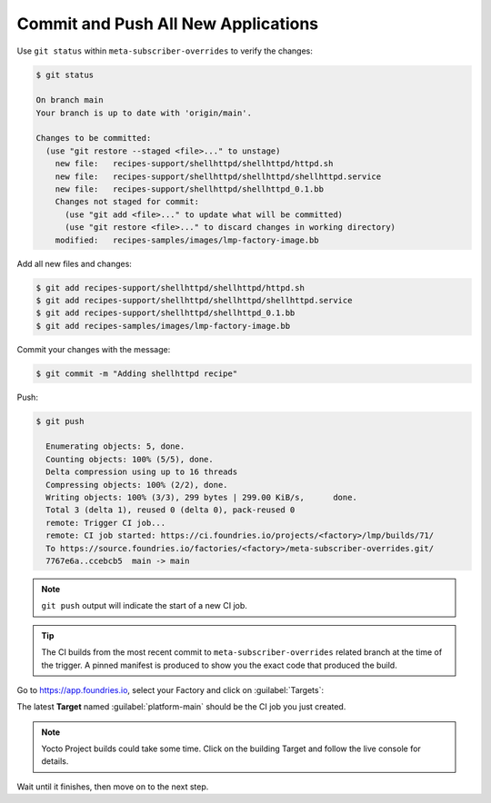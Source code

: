 Commit and Push All New Applications
^^^^^^^^^^^^^^^^^^^^^^^^^^^^^^^^^^^^

Use ``git status`` within ``meta-subscriber-overrides`` to verify the changes:

.. code-block:: console

    $ git status

    On branch main
    Your branch is up to date with 'origin/main'.
    
    Changes to be committed:
      (use "git restore --staged <file>..." to unstage)
    	new file:   recipes-support/shellhttpd/shellhttpd/httpd.sh
    	new file:   recipes-support/shellhttpd/shellhttpd/shellhttpd.service
    	new file:   recipes-support/shellhttpd/shellhttpd_0.1.bb
    	Changes not staged for commit:
    	  (use "git add <file>..." to update what will be committed)
    	  (use "git restore <file>..." to discard changes in working directory)
        modified:   recipes-samples/images/lmp-factory-image.bb

Add all new files and changes:

.. code-block:: console

    $ git add recipes-support/shellhttpd/shellhttpd/httpd.sh
    $ git add recipes-support/shellhttpd/shellhttpd/shellhttpd.service
    $ git add recipes-support/shellhttpd/shellhttpd_0.1.bb
    $ git add recipes-samples/images/lmp-factory-image.bb

Commit your changes with the message:

.. code-block:: console

    $ git commit -m "Adding shellhttpd recipe"

Push:

.. code-block:: console

   $ git push

     Enumerating objects: 5, done.
     Counting objects: 100% (5/5), done.
     Delta compression using up to 16 threads
     Compressing objects: 100% (2/2), done.
     Writing objects: 100% (3/3), 299 bytes | 299.00 KiB/s,      done.
     Total 3 (delta 1), reused 0 (delta 0), pack-reused 0
     remote: Trigger CI job...
     remote: CI job started: https://ci.foundries.io/projects/<factory>/lmp/builds/71/
     To https://source.foundries.io/factories/<factory>/meta-subscriber-overrides.git/
     7767e6a..ccebcb5  main -> main

.. note::

   ``git push`` output will indicate the start of a new CI job.

.. tip::
   The CI builds from the most recent commit to ``meta-subscriber-overrides`` related branch at the time of the trigger.
   A pinned manifest is produced to show you the exact code that produced the build.

Go to https://app.foundries.io, select your Factory and click on :guilabel:`Targets`:

The latest **Target** named :guilabel:`platform-main` should be the CI job you just created.

.. note::

   Yocto Project builds could take some time. Click on the building Target and follow the live console for details.

Wait until it finishes, then move on to the next step.
